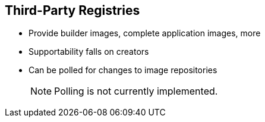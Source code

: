 == Third-Party Registries

* Provide builder images, complete application images, more
* Supportability falls on creators
* Can be polled for changes to image repositories
+
[NOTE]
Polling is not currently implemented.

ifdef::showscript[]

=== Transcript

OpenShift Enterprise can use third-party registries to obtain builder images and
 complete application images.

Supportability of these images and registries falls to their respective
creators.


endif::showscript[]
